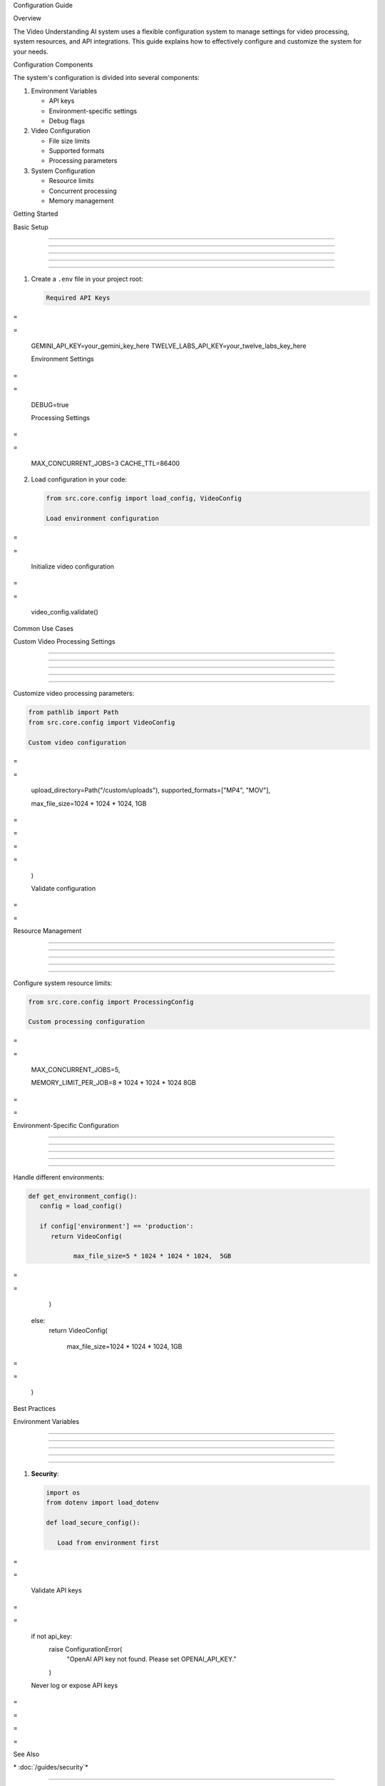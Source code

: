 
Configuration Guide


























.. module:: src.core.config

.. index::

   single: configuration
   single: settings
   single: environment variables

Overview


























The Video Understanding AI system uses a flexible configuration system to manage settings for video processing, system resources, and API integrations. This guide explains how to effectively configure and customize the system for your needs.

Configuration Components


























The system's configuration is divided into several components:

1. Environment Variables

   - API keys
   - Environment-specific settings
   - Debug flags

2. Video Configuration

   - File size limits
   - Supported formats
   - Processing parameters

3. System Configuration

   - Resource limits
   - Concurrent processing
   - Memory management

Getting Started


























Basic Setup


-----------





-----------





-----------





-----------





-----------




1. Create a ``.env`` file in your project root:

   .. code-block:: bash

      Required API Keys








=





=

      GEMINI_API_KEY=your_gemini_key_here
      TWELVE_LABS_API_KEY=your_twelve_labs_key_here

      Environment Settings








=





=

      DEBUG=true

      Processing Settings








=





=

      MAX_CONCURRENT_JOBS=3
      CACHE_TTL=86400

2. Load configuration in your code:

   .. code-block:: python

      from src.core.config import load_config, VideoConfig

      Load environment configuration








=





=


      Initialize video configuration








=





=

      video_config.validate()

Common Use Cases


























.. index::

   single: video configuration
   single: processing settings
   pair: configuration; video processing

Custom Video Processing Settings


--------------------------------





--------------------------------





--------------------------------





--------------------------------





--------------------------------




Customize video processing parameters:

.. code-block:: python

   from pathlib import Path
   from src.core.config import VideoConfig

   Custom video configuration










=





=

      upload_directory=Path("/custom/uploads"),
      supported_formats=["MP4", "MOV"],

      max_file_size=1024 * 1024 * 1024,  1GB








=





=









=





=

   )

   Validate configuration










=





=


Resource Management


-------------------





-------------------





-------------------





-------------------





-------------------




.. index::

   single: resource management
   pair: configuration; resources
   pair: configuration; memory limits

Configure system resource limits:

.. code-block:: python

   from src.core.config import ProcessingConfig

   Custom processing configuration










=





=

      MAX_CONCURRENT_JOBS=5,

      MEMORY_LIMIT_PER_JOB=8 * 1024 * 1024 * 1024  8GB








=





=


Environment-Specific Configuration


----------------------------------





----------------------------------





----------------------------------





----------------------------------





----------------------------------




.. index::

   single: environment configuration
   pair: configuration; environment
   pair: configuration; production

Handle different environments:

.. code-block:: python

   def get_environment_config():
      config = load_config()

      if config['environment'] == 'production':
         return VideoConfig(

               max_file_size=5 * 1024 * 1024 * 1024,  5GB








=





=

         )
      else:
         return VideoConfig(

               max_file_size=1024 * 1024 * 1024,  1GB








=





=

         )

Best Practices


























Environment Variables


---------------------





---------------------





---------------------





---------------------





---------------------




.. index::

   single: environment variables
   pair: configuration; security
   pair: configuration; API keys

1. **Security**:

   .. code-block:: python

      import os
      from dotenv import load_dotenv

      def load_secure_config():

         Load from environment first








=





=


         Validate API keys








=





=

         if not api_key:
            raise ConfigurationError(
                  "OpenAI API key not found. Please set OPENAI_API_KEY."
            )

         Never log or expose API keys








=





=









=





=

See Also






























\* :doc:`/guides/security`*


-------------------------




Indices and Tables





























\* :ref:`modindex`*
